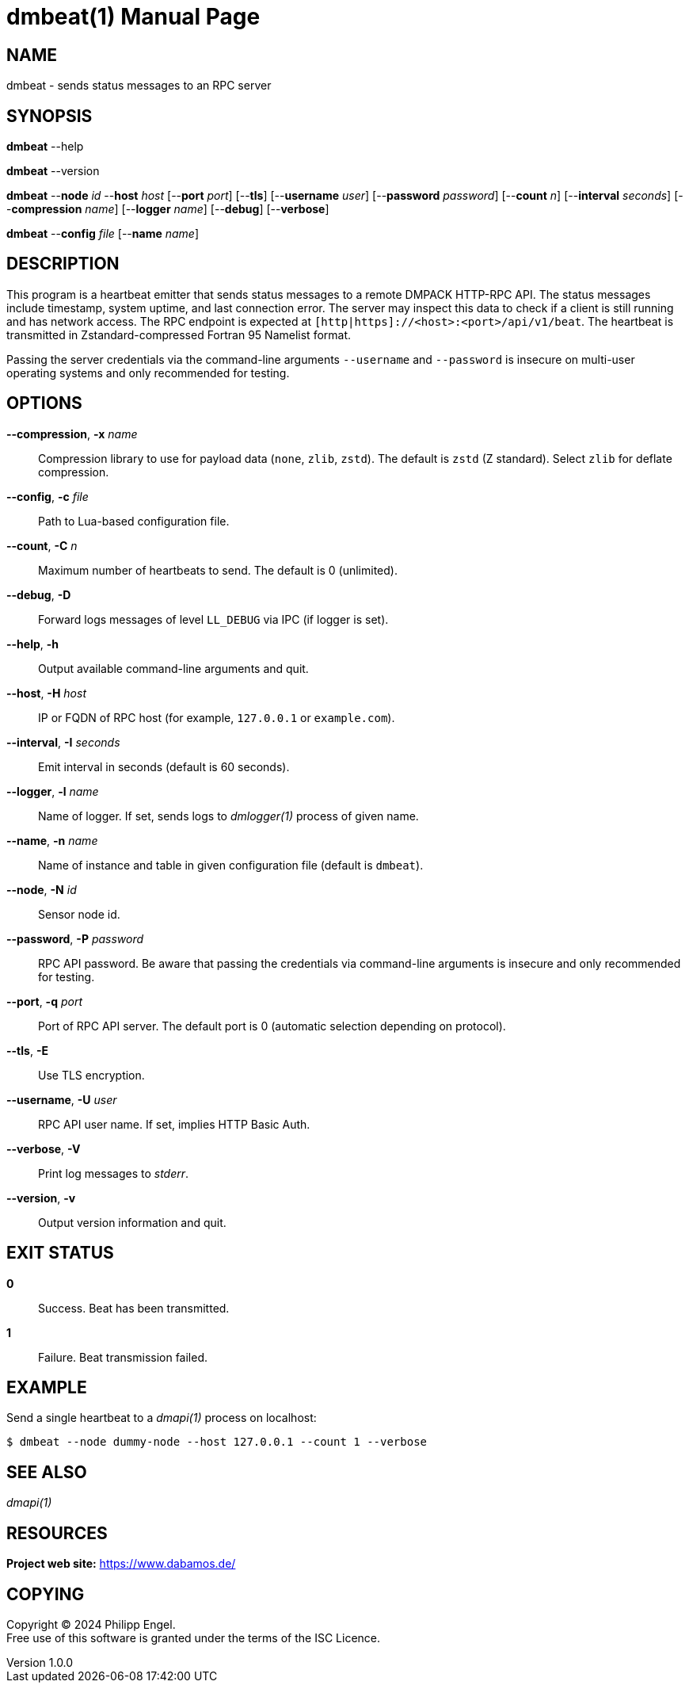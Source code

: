 = dmbeat(1)
Philipp Engel
v1.0.0
:doctype: manpage
:manmanual: User Commands
:mansource: DMBEAT

== NAME

dmbeat - sends status messages to an RPC server

== SYNOPSIS

*dmbeat* --help

*dmbeat* --version

*dmbeat* --*node* _id_ --*host* _host_ [--*port* _port_] [--*tls*]
[--*username* _user_] [--*password* _password_] [--*count* _n_]
[--*interval* _seconds_] [--*compression* _name_] [--*logger* _name_]
[--*debug*] [--*verbose*]

*dmbeat* --*config* _file_ [--*name* _name_]

== DESCRIPTION

This program is a heartbeat emitter that sends status messages to a remote
DMPACK HTTP-RPC API. The status messages include timestamp, system uptime, and
last connection error. The server may inspect this data to check if a client is
still running and has network access. The RPC endpoint is expected at
`[http|https]://<host>:<port>/api/v1/beat`. The heartbeat is transmitted in
Zstandard-compressed Fortran 95 Namelist format.

Passing the server credentials via the command-line arguments `--username` and
`--password` is insecure on multi-user operating systems and only recommended
for testing.

== OPTIONS

*--compression*, *-x* _name_::
  Compression library to use for payload data (`none`, `zlib`, `zstd`). The
  default is `zstd` (Z standard). Select `zlib` for deflate compression.

*--config*, *-c* _file_::
  Path to Lua-based configuration file.

*--count*, *-C* _n_::
  Maximum number of heartbeats to send. The default is 0 (unlimited).

*--debug*, *-D*::
  Forward logs messages of level `LL_DEBUG` via IPC (if logger is set).

*--help*, *-h*::
  Output available command-line arguments and quit.

*--host*, *-H* _host_::
  IP or FQDN of RPC host (for example, `127.0.0.1` or `example.com`).

*--interval*, *-I* _seconds_::
  Emit interval in seconds (default is 60 seconds).

*--logger*, *-l* _name_::
  Name of logger. If set, sends logs to _dmlogger(1)_ process of given name.

*--name*, *-n* _name_::
  Name of instance and table in given configuration file (default is `dmbeat`).

*--node*, *-N* _id_::
  Sensor node id.

*--password*, *-P* _password_::
  RPC API password. Be aware that passing the credentials via command-line
  arguments is insecure and only recommended for testing.

*--port*, *-q* _port_::
  Port of RPC API server. The default port is 0 (automatic selection depending
  on protocol).

*--tls*, *-E*::
  Use TLS encryption.

*--username*, *-U* _user_::
  RPC API user name. If set, implies HTTP Basic Auth.

*--verbose*, *-V*::
  Print log messages to _stderr_.

*--version*, *-v*::
  Output version information and quit.

== EXIT STATUS

*0*::
  Success.
  Beat has been transmitted.

*1*::
  Failure.
  Beat transmission failed.

== EXAMPLE

Send a single heartbeat to a _dmapi(1)_ process on localhost:

....
$ dmbeat --node dummy-node --host 127.0.0.1 --count 1 --verbose
....

== SEE ALSO

_dmapi(1)_

== RESOURCES

*Project web site:* https://www.dabamos.de/

== COPYING

Copyright (C) 2024 {author}. +
Free use of this software is granted under the terms of the ISC Licence.
